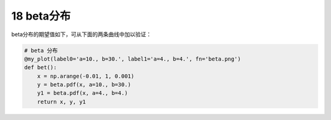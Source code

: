 
18 beta分布
-----------

beta分布的期望值如下，可从下面的两条曲线中加以验证：

.. figure:: ./img\image-20200105205845965.png
   :alt: 

.. code:: python

    # beta 分布
    @my_plot(label0='a=10., b=30.', label1='a=4., b=4.', fn='beta.png')
    def bet():
        x = np.arange(-0.01, 1, 0.001)
        y = beta.pdf(x, a=10., b=30.)
        y1 = beta.pdf(x, a=4., b=4.)
        return x, y, y1

.. figure:: ../../img/beta.png
   :alt: